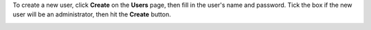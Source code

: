 .. This is an included how-to. 

To create a new user, click **Create** on the **Users** page, then fill in the user's name and password. Tick the box if the new user will be an administrator, then hit the **Create** button.

.. image:: ../../images_old/step_manage_server_open_source_user_create.jpg
